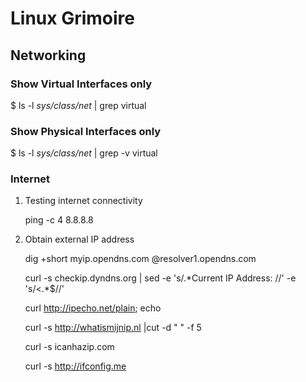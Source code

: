 * Linux Grimoire
** Networking
*** Show Virtual Interfaces only

$ ls -l /sys/class/net/ | grep virtual
*** Show Physical Interfaces only

$ ls -l /sys/class/net/ | grep -v virtual
*** Internet
**** Testing internet connectivity

# ping one of the google dns servers
ping -c 4 8.8.8.8
**** Obtain external IP address

dig +short myip.opendns.com @resolver1.opendns.com

curl -s checkip.dyndns.org | sed -e 's/.*Current IP Address: //' -e 's/<.*$//'

curl http://ipecho.net/plain; echo

curl -s http://whatismijnip.nl |cut -d " " -f 5

curl -s icanhazip.com

curl -s http://ifconfig.me

